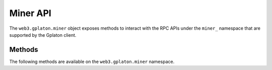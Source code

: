 Miner API
=========

.. py:module:: web3.gplaton.miner

The ``web3.gplaton.miner`` object exposes methods to interact with the RPC APIs under
the ``miner_`` namespace that are supported by the Gplaton client.


Methods
-------

The following methods are available on the ``web3.gplaton.miner`` namespace.


.. py:method:: GplatonMiner.make_dag(number)

    * Delegates to ``miner_makeDag`` RPC Method

    Generate the DAG for the given block number.

    .. code-block:: python

        >>> web3.gplaton.miner.make_dag(10000)


.. py:method:: GplatonMiner.set_extra(extra)

    * Delegates to ``miner_setExtra`` RPC Method

    Set the 32 byte value ``extra`` as the extra data that will be included
    when this node mines a block.

    .. code-block:: python

        >>> web3.gplaton.miner.set_extra('abcdefghijklmnopqrstuvwxyzABCDEF')


.. py:method:: GplatonMiner.set_gas_price(gas_price)

    * Delegates to ``miner_setGasPrice`` RPC Method

    Sets the minimum accepted gas price that this node will accept when mining
    transactions.  Any transactions with a gas price below this value will be
    ignored.

    .. code-block:: python

        >>> web3.gplaton.miner.set_gas_price(19999999999)


.. py:method:: GplatonMiner.start(num_threads)

    * Delegates to ``miner_start`` RPC Method

    Start the CPU mining process using the given number of threads.

    .. code-block:: python

        >>> web3.gplaton.miner.start(2)


.. py:method:: GplatonMiner.stop()

    * Delegates to ``miner_stop`` RPC Method

    Stop the CPU mining operation

    .. code-block:: python

        >>> web3.gplaton.miner.stop()


.. py:method:: GplatonMiner.start_auto_dag()

    * Delegates to ``miner_startAutoDag`` RPC Method

    Enable automatic DAG generation.

    .. code-block:: python

        >>> web3.gplaton.miner.start_auto_dag()


.. py:method:: GplatonMiner.stop_auto_dag()

    * Delegates to ``miner_stopAutoDag`` RPC Method

    Disable automatic DAG generation.

    .. code-block:: python

        >>> web3.gplaton.miner.stop_auto_dag()
